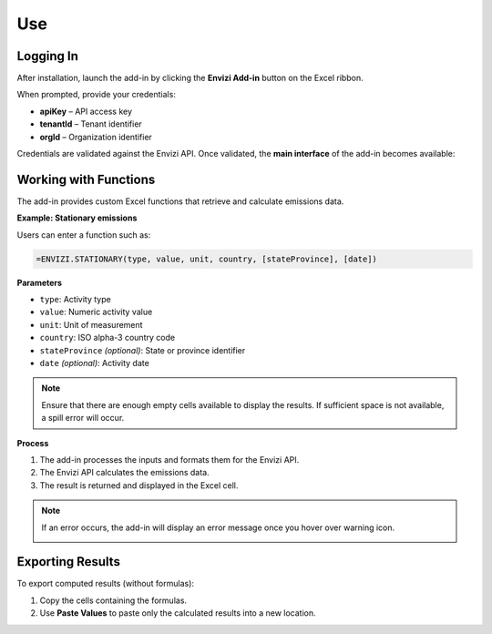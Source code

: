 ===
Use
===

Logging In
----------

After installation, launch the add-in by clicking the **Envizi Add-in** button on the Excel ribbon.

When prompted, provide your credentials:

- **apiKey** – API access key
- **tenantId** – Tenant identifier
- **orgId** – Organization identifier

.. image:: _images/login.png
   :alt: Login screen of the add-in
   :align: center

Credentials are validated against the Envizi API.
Once validated, the **main interface** of the add-in becomes available:

.. image:: _images/main.png
   :alt: Main interface of the add-in
   :align: center

Working with Functions
----------------------

The add-in provides custom Excel functions that retrieve and calculate emissions data.

**Example: Stationary emissions**

Users can enter a function such as:

.. code-block:: none

   =ENVIZI.STATIONARY(type, value, unit, country, [stateProvince], [date])

**Parameters**

- ``type``: Activity type
- ``value``: Numeric activity value
- ``unit``: Unit of measurement
- ``country``: ISO alpha-3 country code
- ``stateProvince`` *(optional)*: State or province identifier
- ``date`` *(optional)*: Activity date

.. image:: _images/function.png
   :alt: Stationary Function
   :align: center

.. note::
   Ensure that there are enough empty cells available to display the results. If sufficient space is not available, a spill error will occur.

**Process**

1. The add-in processes the inputs and formats them for the Envizi API.
2. The Envizi API calculates the emissions data.
3. The result is returned and displayed in the Excel cell.

.. image:: _images/result.png
   :alt: API Result
   :align: center

.. note::
   If an error occurs, the add-in will display an error message once you hover over warning icon.

   .. image:: _images/error.png
      :alt: Example error message
      :align: center
      :width: 220
      :height: 145

Exporting Results
-----------------

To export computed results (without formulas):

1. Copy the cells containing the formulas.
2. Use **Paste Values** to paste only the calculated results into a new location.

.. image:: _images/paste.png
   :alt: Paste Values option in Excel
   :align: center
   :width: 220
   :height: 420
